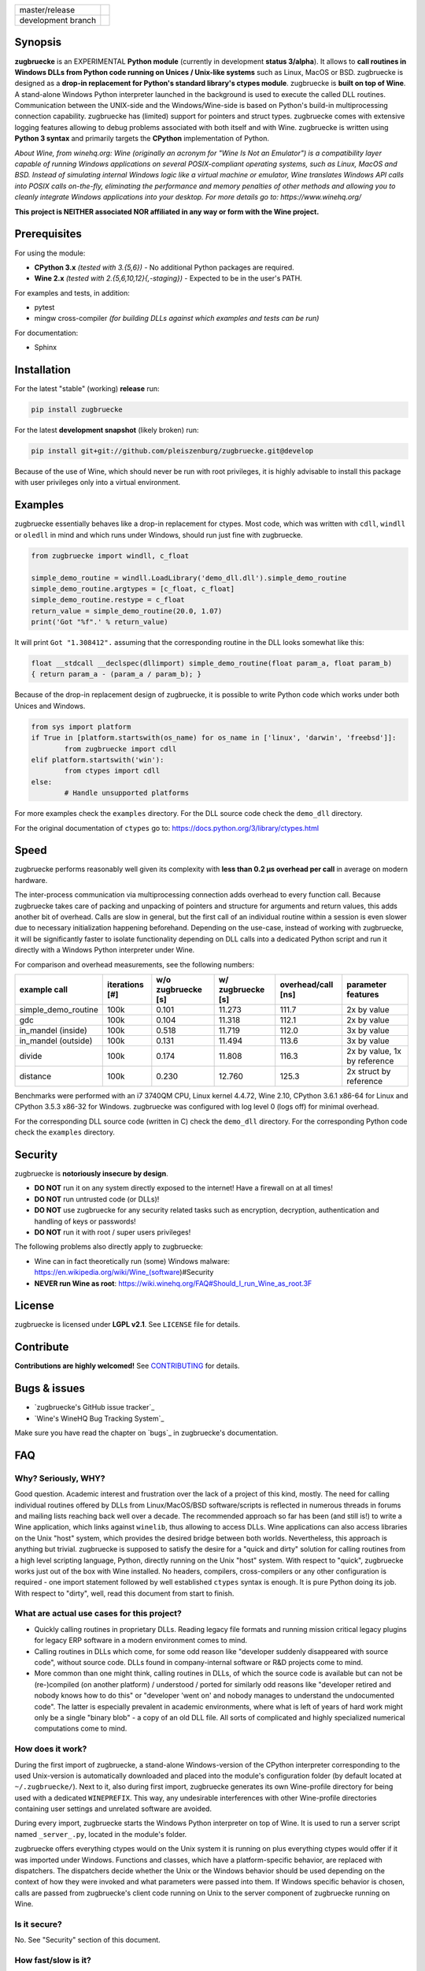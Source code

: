
.. |branch_master| image:: https://travis-ci.org/pleiszenburg/zugbruecke.svg?branch=master
    :target: https://travis-ci.org/pleiszenburg/zugbruecke

.. |branch_develop| image:: https://travis-ci.org/pleiszenburg/zugbruecke.svg?branch=develop
    :target: https://travis-ci.org/pleiszenburg/zugbruecke

+--------------------+--------------------+
| master/release     + |branch_master|    +
+--------------------+--------------------+
| development branch + |branch_develop|   +
+--------------------+--------------------+

.. image:: http://www.pleiszenburg.de/zugbruecke_logo.png

Synopsis
========

**zugbruecke** is an EXPERIMENTAL **Python module** (currently in development **status 3/alpha**).
It allows to **call routines in Windows DLLs from Python code running on
Unices / Unix-like systems** such as Linux, MacOS or BSD.
zugbruecke is designed as a **drop-in replacement for Python's standard library's ctypes module**.
zugbruecke is **built on top of Wine**. A stand-alone Windows Python interpreter
launched in the background is used to execute the called DLL routines.
Communication between the UNIX-side and the Windows/Wine-side is based on Python's
build-in multiprocessing connection capability.
zugbruecke has (limited) support for pointers and struct types.
zugbruecke comes with extensive logging features allowing to debug problems
associated with both itself and with Wine.
zugbruecke is written using **Python 3 syntax** and primarily targets the
**CPython** implementation of Python.

*About Wine, from winehq.org: Wine (originally an acronym
for "Wine Is Not an Emulator") is a compatibility layer
capable of running Windows applications on several POSIX-compliant operating systems,
such as Linux, MacOS and BSD. Instead of simulating internal Windows logic like a
virtual machine or emulator, Wine translates Windows API calls into POSIX calls
on-the-fly, eliminating the performance and memory penalties of other methods and
allowing you to cleanly integrate Windows applications into your desktop.
For more details go to: https://www.winehq.org/*

**This project is NEITHER associated NOR affiliated in any way or form with the Wine project.**

Prerequisites
=============

For using the module:

- **CPython 3.x** *(tested with 3.{5,6})* - No additional Python packages are required.

- **Wine 2.x** *(tested with 2.{5,6,10,12}{,-staging})* - Expected to be in the user's PATH.

For examples and tests, in addition:

- pytest

- mingw cross-compiler *(for building DLLs against which examples and tests can be run)*

For documentation:

- Sphinx

Installation
============

For the latest "stable" (working) **release** run:

.. code:: bash

	pip install zugbruecke

For the latest **development snapshot** (likely broken) run:

.. code:: bash

	pip install git+git://github.com/pleiszenburg/zugbruecke.git@develop

Because of the use of Wine, which should never be run with root privileges,
it is highly advisable to install this package with user privileges only into
a virtual environment.

Examples
========

zugbruecke essentially behaves like a drop-in replacement for ctypes.
Most code, which was written with ``cdll``, ``windll`` or ``oledll``
in mind and which runs under Windows, should run just fine with zugbruecke.

.. code:: python

	from zugbruecke import windll, c_float

	simple_demo_routine = windll.LoadLibrary('demo_dll.dll').simple_demo_routine
	simple_demo_routine.argtypes = [c_float, c_float]
	simple_demo_routine.restype = c_float
	return_value = simple_demo_routine(20.0, 1.07)
	print('Got "%f".' % return_value)

It will print ``Got "1.308412".`` assuming that the corresponding routine in the DLL
looks somewhat like this:

.. code:: c

	float __stdcall __declspec(dllimport) simple_demo_routine(float param_a, float param_b)
	{ return param_a - (param_a / param_b); }

Because of the drop-in replacement design of zugbruecke, it is possible to write
Python code which works under both Unices and Windows.

.. code:: python

	from sys import platform
	if True in [platform.startswith(os_name) for os_name in ['linux', 'darwin', 'freebsd']]:
		from zugbruecke import cdll
	elif platform.startswith('win'):
		from ctypes import cdll
	else:
		# Handle unsupported platforms

For more examples check the ``examples`` directory.
For the DLL source code check the ``demo_dll`` directory.

For the original documentation of ``ctypes`` go to: https://docs.python.org/3/library/ctypes.html

Speed
=====

zugbruecke performs reasonably well given its complexity with **less than 0.2 µs
overhead per call** in average on modern hardware.

The inter-process communication via multiprocessing connection adds overhead to
every function call. Because zugbruecke takes care of packing and unpacking of
pointers and structure for arguments and return values, this adds another bit of overhead.
Calls are slow in general, but the first call of an individual routine within
a session is even slower due to necessary initialization happening beforehand.
Depending on the use-case, instead of working with zugbruecke, it will be significantly
faster to isolate functionality depending on DLL calls into a dedicated Python
script and run it directly with a Windows Python interpreter under Wine.

For comparison and overhead measurements, see the following numbers:

===================  ==============  ================== ================= ================== ============================
example call         iterations [#]  w/o zugbruecke [s] w/ zugbruecke [s] overhead/call [ns] parameter features
===================  ==============  ================== ================= ================== ============================
simple_demo_routine  100k            0.101              11.273            111.7              2x by value
gdc                  100k            0.104              11.318            112.1              2x by value
in_mandel (inside)   100k            0.518              11.719            112.0              3x by value
in_mandel (outside)  100k            0.131              11.494            113.6              3x by value
divide               100k            0.174              11.808            116.3              2x by value, 1x by reference
distance             100k            0.230              12.760            125.3              2x struct by reference
===================  ==============  ================== ================= ================== ============================

Benchmarks were performed with an i7 3740QM CPU, Linux kernel 4.4.72, Wine 2.10,
CPython 3.6.1 x86-64 for Linux and CPython 3.5.3 x86-32 for Windows. zugbruecke was
configured with log level 0 (logs off) for minimal overhead.

For the corresponding DLL source code (written in C) check the ``demo_dll`` directory.
For the corresponding Python code check the ``examples`` directory.

Security
========

zugbruecke is **notoriously insecure by design**.

- **DO NOT** run it on any system directly exposed to the internet! Have a firewall on at all times!
- **DO NOT** run untrusted code (or DLLs)!
- **DO NOT** use zugbruecke for any security related tasks such as encryption, decryption,
  authentication and handling of keys or passwords!
- **DO NOT** run it with root / super users privileges!

The following problems also directly apply to zugbruecke:

- Wine can in fact theoretically run (some) Windows malware: https://en.wikipedia.org/wiki/Wine_(software)#Security
- **NEVER run Wine as root**: https://wiki.winehq.org/FAQ#Should_I_run_Wine_as_root.3F

License
=======

zugbruecke is licensed under **LGPL v2.1**. See ``LICENSE`` file for details.

Contribute
==========

**Contributions are highly welcomed!** See `CONTRIBUTING`_ for details.

.. _CONTRIBUTING: CONTRIBUTING.rst

Bugs & issues
=============

- `zugbruecke's GitHub issue tracker`_
- `Wine's WineHQ Bug Tracking System`_

Make sure you have read the chapter on `bugs`_ in zugbruecke's documentation.

.. _zugbruecke issues: https://github.com/pleiszenburg/zugbruecke/issues
.. _wine bug tracker: https://bugs.winehq.org/
.. _bug how to: docs/bugs.rst

FAQ
===

Why? Seriously, WHY?
--------------------

Good question. Academic interest and frustration over the lack of a project of
this kind, mostly. The need for calling individual routines offered by DLLs
from Linux/MacOS/BSD software/scripts is reflected in numerous threads in forums and
mailing lists reaching back well over a decade. The recommended approach so far
has been (and still is!) to write a Wine application, which links against ``winelib``,
thus allowing to access DLLs. Wine applications can also access libraries
on the Unix "host" system, which provides the desired bridge between both worlds.
Nevertheless, this approach is anything but trivial. zugbruecke is supposed
to satisfy the desire for a "quick and dirty" solution for calling routines from a
high level scripting language, Python, directly running on the Unix "host" system.
With respect to "quick", zugbruecke works just out of the box with Wine installed.
No headers, compilers, cross-compilers or any other configuration is required - one
import statement followed by well established ``ctypes`` syntax is enough.
It is pure Python doing its job.
With respect to "dirty", well, read this document from start to finish.

What are actual use cases for this project?
-------------------------------------------

- Quickly calling routines in proprietary DLLs. Reading legacy file formats and
  running mission critical legacy plugins for legacy ERP software in a modern environment
  comes to mind.

- Calling routines in DLLs which come, for some odd reason like "developer suddenly
  disappeared with source code", without source code.
  DLLs found in company-internal software or R&D projects come to mind.

- More common than one might think, calling routines in DLLs, of which the source code is available but
  can not be (re-)compiled (on another platform) / understood / ported for similarly
  odd reasons like "developer retired and nobody knows how to do this" or "developer 'went on'
  and nobody manages to understand the undocumented code". The latter is especially
  prevalent in academic environments, where what is left of years of hard work might
  only be a single "binary blob" - a copy of an old DLL file. All sorts of complicated
  and highly specialized numerical computations come to mind.

How does it work?
-----------------

During the first import of zugbruecke, a stand-alone Windows-version of the
CPython interpreter corresponding to the used Unix-version is automatically
downloaded and placed into the module's configuration folder (by default located at
``~/.zugbruecke/``). Next to it, also during first import, zugbruecke
generates its own Wine-profile directory for being used with a dedicated
``WINEPREFIX``. This way, any undesirable interferences with other Wine-profile
directories containing user settings and unrelated software are avoided.

During every import, zugbruecke starts the Windows Python interpreter on top of Wine.
It is used to run a server script named ``_server_.py``, located in the module's folder.

zugbruecke offers everything ctypes would on the Unix system it is running on
plus everything ctypes would offer if it was imported under Windows. Functions
and classes, which have a platform-specific behavior, are replaced with dispatchers.
The dispatchers decide whether the Unix or the Windows behavior should be used
depending on the context of how they were invoked and what parameters were passed
into them. If Windows specific behavior is chosen, calls are passed from
zugbruecke's client code running on Unix to the server component of zugbruecke
running on Wine.

Is it secure?
-------------

No. See "Security" section of this document.

How fast/slow is it?
--------------------

It performs reasonably well. See "Speed" section of this document.

Can it handle structures?
-------------------------

Yes, in principle. Though, limitations apply. See next question for details.

Can it handle pointers?
-----------------------

Yes and no.

Pointers to simple C data types (int, float, etc.) used as function
parameters or within structures can be handled just fine.

Pointers to arbitrary data structures can be handled if another parameter of
the call contains the length of the memory section the pointer is pointing to.
zugbruecke uses a special ``memsync`` protocol for indicating which memory
sections must be kept in sync between the Unix and the Wine side of the code.
If run on Windows, the regular ``ctypes`` will just ignore any ``memsync``
directive in the code.

Pointers returned by a DLL pointing to memory allocated by the DLL are
currently not handled. Null-terminated strings are not handled yet, too.

Is it thread-safe?
------------------

Probably (yes). More extensive tests are required.

If you want to be on the safe side, start one zugbruecke session per thread
in your code manually. You can do this as follows:

.. code:: python

	from zugbruecke import session
	# start new thread - then, inside, do:
	a = session()
	# now you can do stuff like
	kernel32 = a.load_library(
		'kernel32', 'cdll', {'mode': 0, 'use_errno': False, 'use_last_error': False}
		)
	# do not forget to terminate the session (i.e. the Windows Python interpreter)
	a.terminate()

Missing features (for better ctypes compatibility)
==================================================

The following features have yet not been added to zugbruecke:

- Two (important) Windows data types: ``HRESULT`` and ``VARIANT_BOOL``
- Function prototyping with ``CFUNCTYPE`` and ``WINFUNCTYPE``
- COM: ``DllCanUnloadNow`` and ``DllGetClassObject``

All the above routines and classes can in fact be imported from zugbruecke
for compatibility with ctypes, but they are stubs only.

To do (target: BETA-status)
===========================

The following issues need to be resolved before 'Development Status :: 4 - Beta'
can be achieved:

- A test-suite covering all features must be developed.
- Structures and pointers should be handled more appropriately.
  Especially, structures should be passed in a better way.
- The log should be divided into log-levels with more or less details.
  Higher log-levels should contain details of the current stack frame
  such as line number or calling routine (based on ``inspect``).
  Log level support exists, though all messages currently use default level 1.
- Dedicated error types for catching more errors and their details.

Beyond beta-status
==================

Potentially interesting features, which might (or might not) be investigated after reaching beta status:

- Support for popular "alternative" Python interpreters such as PyPy
- Support for Python 2 syntax interpreters
- Support for other versions of Wine such as CrossOver

Known issues
============

The following relevant issues exist in software zugbruecke depends on:

- Wine bug #42474 ("Python 3.6 needs function api-ms-win-core-path-l1-1-0.dll.PathCchCombineEx")
  renders CPython 3.6.x for Windows unusable under Wine. 3.5 or prior has to be used instead.
  More details: https://bugs.winehq.org/show_bug.cgi?id=42474
- The CPython installer for Windows does not work with Wine at all.
  In a similar fashion, msi-files also fail to install.
  The current work-around is to use the "embedded" stand-alone version of CPython for Windows,
  which is offered as a zip-file.
- CPython for Windows prior to version 3.5 is not offered as a zipped
  "embedded" stand-alone version without installer. 3.5 or later has to be used.

For production environments
===========================

**DO NOT run this code (as-is) in production environments unless you feel that you
really know what you are doing or unless you are absolutely desperate!
Being experimental in nature and of alpha quality, it is prone to fail
in a number of unpredictable ways, some of which might not be obvious or might
not even show any (intermediately) recognizable symptoms at all!
You might end up with plain wrong, nonsensical results without noticing it!**
